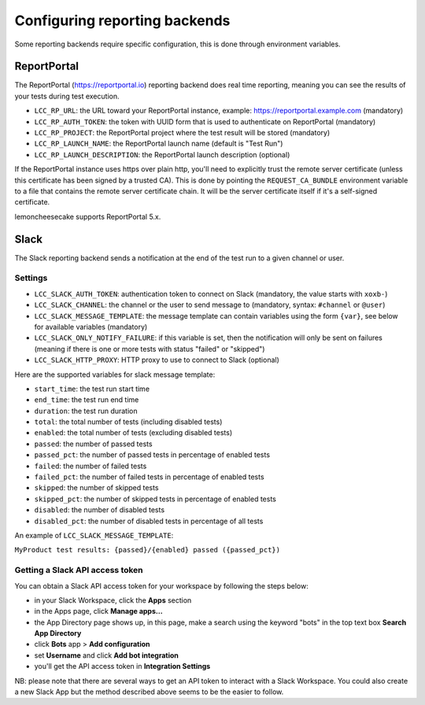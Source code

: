 .. _`configuring reporting backends`:

Configuring reporting backends
==============================

Some reporting backends require specific configuration, this is done through environment variables.

ReportPortal
------------

The ReportPortal (https://reportportal.io) reporting backend does real time reporting, meaning you can see the
results of your tests during test execution.

- ``LCC_RP_URL``: the URL toward your ReportPortal instance, example: https://reportportal.example.com (mandatory)

- ``LCC_RP_AUTH_TOKEN``: the token with UUID form that is used to authenticate on ReportPortal (mandatory)

- ``LCC_RP_PROJECT``: the ReportPortal project where the test result will be stored (mandatory)

- ``LCC_RP_LAUNCH_NAME``: the ReportPortal launch name (default is "Test Run")

- ``LCC_RP_LAUNCH_DESCRIPTION``: the ReportPortal launch description (optional)

If the ReportPortal instance uses https over plain http, you'll need to explicitly trust the remote server certificate
(unless this certificate has been signed by a trusted CA). This is done by pointing the ``REQUEST_CA_BUNDLE`` environment
variable to a file that contains the remote server certificate chain. It will be the server certificate itself if it's a
self-signed certificate.

lemoncheesecake supports ReportPortal 5.x.

Slack
-----

The Slack reporting backend sends a notification at the end of the test run to a given channel or user.

Settings
^^^^^^^^

- ``LCC_SLACK_AUTH_TOKEN``: authentication token to connect on Slack (mandatory, the value starts with ``xoxb-``)

- ``LCC_SLACK_CHANNEL``: the channel or the user to send message to (mandatory, syntax: ``#channel`` or ``@user``)

- ``LCC_SLACK_MESSAGE_TEMPLATE``: the message template can contain variables using the form ``{var}``, see below
  for available variables (mandatory)

- ``LCC_SLACK_ONLY_NOTIFY_FAILURE``: if this variable is set, then the notification will only be sent on failures
  (meaning if there is one or more tests with status "failed" or "skipped")

- ``LCC_SLACK_HTTP_PROXY``: HTTP proxy to use to connect to Slack (optional)

Here are the supported variables for slack message template:

- ``start_time``: the test run start time

- ``end_time``: the test run end time

- ``duration``: the test run duration

- ``total``: the total number of tests (including disabled tests)

- ``enabled``: the total number of tests (excluding disabled tests)

- ``passed``: the number of passed tests

- ``passed_pct``: the number of passed tests in percentage of enabled tests

- ``failed``: the number of failed tests

- ``failed_pct``: the number of failed tests in percentage of enabled tests

- ``skipped``: the number of skipped tests

- ``skipped_pct``: the number of skipped tests in percentage of enabled tests

- ``disabled``: the number of disabled tests

- ``disabled_pct``: the number of disabled tests in percentage of all tests

An example of ``LCC_SLACK_MESSAGE_TEMPLATE``:

``MyProduct test results: {passed}/{enabled} passed ({passed_pct})``

Getting a Slack API access token
^^^^^^^^^^^^^^^^^^^^^^^^^^^^^^^^

You can obtain a Slack API access token for your workspace by following the steps below:

- in your Slack Workspace, click the **Apps** section

- in the Apps page, click **Manage apps...**

- the App Directory page shows up, in this page, make a search using the keyword "bots" in the top text box
  **Search App Directory**

- click **Bots** app > **Add configuration**

- set **Username** and click **Add bot integration**

- you'll get the API access token in **Integration Settings**

NB: please note that there are several ways to get an API token to interact with a Slack Workspace. You could also create
a new Slack App but the method described above seems to be the easier to follow.
